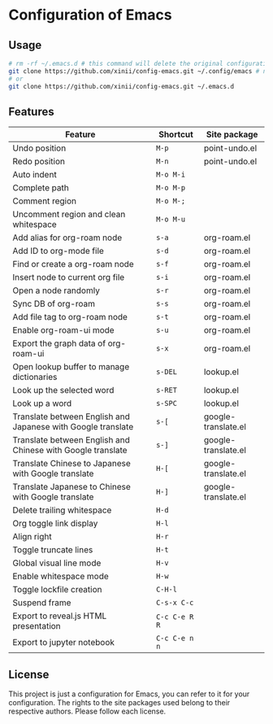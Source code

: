 * Configuration of Emacs

** Usage

#+begin_src bash
  # rm -rf ~/.emacs.d # this command will delete the original configuration files of Emacs.
  git clone https://github.com/xinii/config-emacs.git ~/.config/emacs # need `rm -rf ~/.emacs.d` first
  # or
  git clone https://github.com/xinii/config-emacs.git ~/.emacs.d
#+end_src

** Features

| Feature                                                      | Shortcut      | Site package        |
|--------------------------------------------------------------+---------------+---------------------|
| Undo position                                                | ~M-p~         | point-undo.el       |
| Redo position                                                | ~M-n~         | point-undo.el       |
|--------------------------------------------------------------+---------------+---------------------|
| Auto indent                                                  | ~M-o M-i~     |                     |
| Complete path                                                | ~M-o M-p~     |                     |
| Comment region                                               | ~M-o M-;~     |                     |
| Uncomment region and clean whitespace                        | ~M-o M-u~     |                     |
|--------------------------------------------------------------+---------------+---------------------|
| Add alias for org-roam node                                  | ~s-a~         | org-roam.el         |
| Add ID to org-mode file                                      | ~s-d~         | org-roam.el         |
| Find or create a org-roam node                               | ~s-f~         | org-roam.el         |
| Insert node to current org file                              | ~s-i~         | org-roam.el         |
| Open a node randomly                                         | ~s-r~         | org-roam.el         |
| Sync DB of org-roam                                          | ~s-s~         | org-roam.el         |
| Add file tag to org-roam node                                | ~s-t~         | org-roam.el         |
| Enable org-roam-ui mode                                      | ~s-u~         | org-roam.el         |
| Export the graph data of org-roam-ui                         | ~s-x~         | org-roam.el         |
|--------------------------------------------------------------+---------------+---------------------|
| Open lookup buffer to manage dictionaries                    | ~s-DEL~       | lookup.el           |
| Look up the selected word                                    | ~s-RET~       | lookup.el           |
| Look up a word                                               | ~s-SPC~       | lookup.el           |
|--------------------------------------------------------------+---------------+---------------------|
| Translate between English and Japanese with Google translate | ~s-[~         | google-translate.el |
| Translate between English and Chinese with Google translate  | ~s-]~         | google-translate.el |
| Translate Chinese to Japanese with Google translate          | ~H-[~         | google-translate.el |
| Translate Japanese to Chinese with Google translate          | ~H-]~         | google-translate.el |
|--------------------------------------------------------------+---------------+---------------------|
| Delete trailing whitespace                                   | ~H-d~         |                     |
| Org toggle link display                                      | ~H-l~         |                     |
| Align right                                                  | ~H-r~         |                     |
| Toggle truncate lines                                        | ~H-t~         |                     |
| Global visual line mode                                      | ~H-v~         |                     |
| Enable whitespace mode                                       | ~H-w~         |                     |
| Toggle lockfile creation                                     | ~C-H-l~       |                     |
| Suspend frame                                                | ~C-s-x C-c~   |                     |
|--------------------------------------------------------------+---------------+---------------------|
| Export to reveal.js HTML presentation                        | ~C-c C-e R R~ |                     |
| Export to jupyter notebook                                   | ~C-c C-e n n~ |                     |

** License

This project is just a configuration for Emacs, you can refer to it for your configuration.
The rights to the site packages used belong to their respective authors.
Please follow each license.

